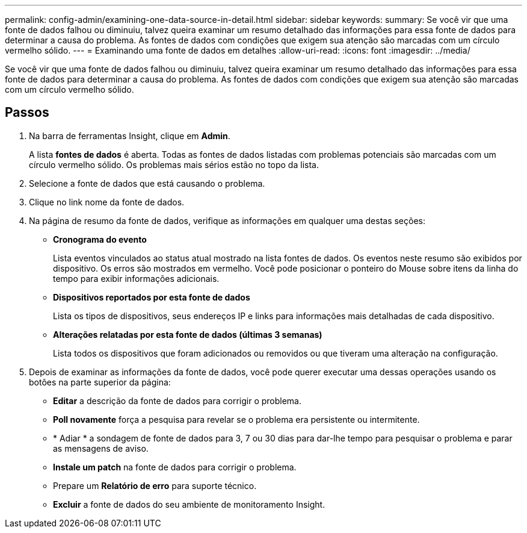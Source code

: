 ---
permalink: config-admin/examining-one-data-source-in-detail.html 
sidebar: sidebar 
keywords:  
summary: Se você vir que uma fonte de dados falhou ou diminuiu, talvez queira examinar um resumo detalhado das informações para essa fonte de dados para determinar a causa do problema. As fontes de dados com condições que exigem sua atenção são marcadas com um círculo vermelho sólido. 
---
= Examinando uma fonte de dados em detalhes
:allow-uri-read: 
:icons: font
:imagesdir: ../media/


[role="lead"]
Se você vir que uma fonte de dados falhou ou diminuiu, talvez queira examinar um resumo detalhado das informações para essa fonte de dados para determinar a causa do problema. As fontes de dados com condições que exigem sua atenção são marcadas com um círculo vermelho sólido.



== Passos

. Na barra de ferramentas Insight, clique em *Admin*.
+
A lista *fontes de dados* é aberta. Todas as fontes de dados listadas com problemas potenciais são marcadas com um círculo vermelho sólido. Os problemas mais sérios estão no topo da lista.

. Selecione a fonte de dados que está causando o problema.
. Clique no link nome da fonte de dados.
. Na página de resumo da fonte de dados, verifique as informações em qualquer uma destas seções:
+
** *Cronograma do evento*
+
Lista eventos vinculados ao status atual mostrado na lista fontes de dados. Os eventos neste resumo são exibidos por dispositivo. Os erros são mostrados em vermelho. Você pode posicionar o ponteiro do Mouse sobre itens da linha do tempo para exibir informações adicionais.

** *Dispositivos reportados por esta fonte de dados*
+
Lista os tipos de dispositivos, seus endereços IP e links para informações mais detalhadas de cada dispositivo.

** *Alterações relatadas por esta fonte de dados (últimas 3 semanas)*
+
Lista todos os dispositivos que foram adicionados ou removidos ou que tiveram uma alteração na configuração.



. Depois de examinar as informações da fonte de dados, você pode querer executar uma dessas operações usando os botões na parte superior da página:
+
** *Editar* a descrição da fonte de dados para corrigir o problema.
** *Poll novamente* força a pesquisa para revelar se o problema era persistente ou intermitente.
** * Adiar * a sondagem de fonte de dados para 3, 7 ou 30 dias para dar-lhe tempo para pesquisar o problema e parar as mensagens de aviso.
** *Instale um patch* na fonte de dados para corrigir o problema.
** Prepare um *Relatório de erro* para suporte técnico.
** *Excluir* a fonte de dados do seu ambiente de monitoramento Insight.



